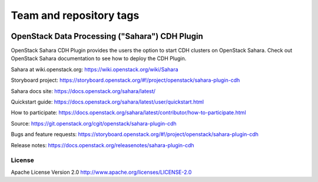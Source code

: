 ========================
Team and repository tags
========================

.. image:: https://governance.openstack.org/tc/badges/sahara.svg
    :target: https://governance.openstack.org/tc/reference/tags/index.html

.. Change things from this point on

OpenStack Data Processing ("Sahara") CDH Plugin
================================================

OpenStack Sahara CDH Plugin provides the users the option to
start CDH clusters on OpenStack Sahara.
Check out OpenStack Sahara documentation to see how to deploy the
CDH Plugin.

Sahara at wiki.openstack.org: https://wiki.openstack.org/wiki/Sahara

Storyboard project: https://storyboard.openstack.org/#!/project/openstack/sahara-plugin-cdh

Sahara docs site: https://docs.openstack.org/sahara/latest/

Quickstart guide: https://docs.openstack.org/sahara/latest/user/quickstart.html

How to participate: https://docs.openstack.org/sahara/latest/contributor/how-to-participate.html

Source: https://git.openstack.org/cgit/openstack/sahara-plugin-cdh

Bugs and feature requests: https://storyboard.openstack.org/#!/project/openstack/sahara-plugin-cdh

Release notes: https://docs.openstack.org/releasenotes/sahara-plugin-cdh

License
-------

Apache License Version 2.0 http://www.apache.org/licenses/LICENSE-2.0

